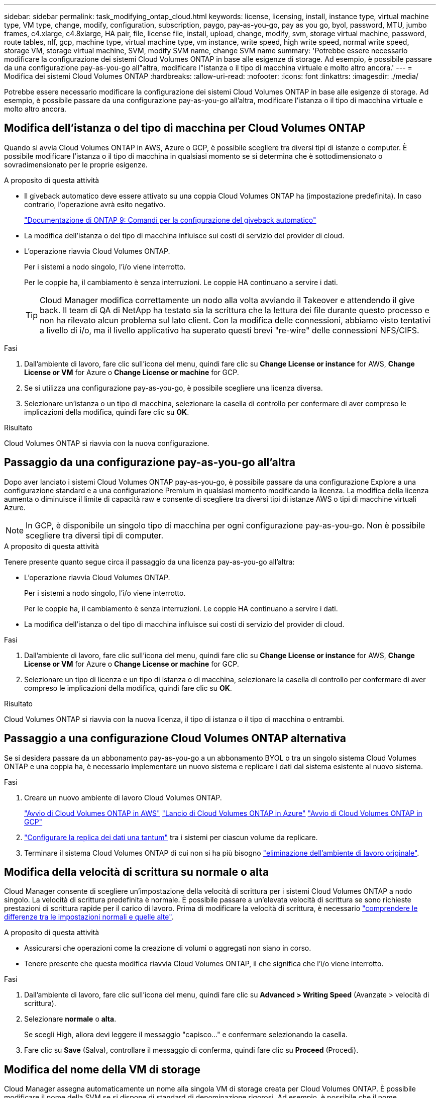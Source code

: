 ---
sidebar: sidebar 
permalink: task_modifying_ontap_cloud.html 
keywords: license, licensing, install, instance type, virtual machine type, VM type, change, modify, configuration, subscription, paygo, pay-as-you-go, pay as you go, byol, password, MTU, jumbo frames, c4.xlarge, c4.8xlarge, HA pair, file, license file, install, upload, change, modify, svm, storage virtual machine, password, route tables, nlf, gcp, machine type, virtual machine type, vm instance, write speed, high write speed, normal write speed, storage VM, storage virtual machine, SVM, modify SVM name, change SVM name 
summary: 'Potrebbe essere necessario modificare la configurazione dei sistemi Cloud Volumes ONTAP in base alle esigenze di storage. Ad esempio, è possibile passare da una configurazione pay-as-you-go all"altra, modificare l"istanza o il tipo di macchina virtuale e molto altro ancora.' 
---
= Modifica dei sistemi Cloud Volumes ONTAP
:hardbreaks:
:allow-uri-read: 
:nofooter: 
:icons: font
:linkattrs: 
:imagesdir: ./media/


[role="lead"]
Potrebbe essere necessario modificare la configurazione dei sistemi Cloud Volumes ONTAP in base alle esigenze di storage. Ad esempio, è possibile passare da una configurazione pay-as-you-go all'altra, modificare l'istanza o il tipo di macchina virtuale e molto altro ancora.



== Modifica dell'istanza o del tipo di macchina per Cloud Volumes ONTAP

Quando si avvia Cloud Volumes ONTAP in AWS, Azure o GCP, è possibile scegliere tra diversi tipi di istanze o computer. È possibile modificare l'istanza o il tipo di macchina in qualsiasi momento se si determina che è sottodimensionato o sovradimensionato per le proprie esigenze.

.A proposito di questa attività
* Il giveback automatico deve essere attivato su una coppia Cloud Volumes ONTAP ha (impostazione predefinita). In caso contrario, l'operazione avrà esito negativo.
+
http://docs.netapp.com/ontap-9/topic/com.netapp.doc.dot-cm-hacg/GUID-3F50DE15-0D01-49A5-BEFD-D529713EC1FA.html["Documentazione di ONTAP 9: Comandi per la configurazione del giveback automatico"^]

* La modifica dell'istanza o del tipo di macchina influisce sui costi di servizio del provider di cloud.
* L'operazione riavvia Cloud Volumes ONTAP.
+
Per i sistemi a nodo singolo, l'i/o viene interrotto.

+
Per le coppie ha, il cambiamento è senza interruzioni. Le coppie HA continuano a servire i dati.

+

TIP: Cloud Manager modifica correttamente un nodo alla volta avviando il Takeover e attendendo il give back. Il team di QA di NetApp ha testato sia la scrittura che la lettura dei file durante questo processo e non ha rilevato alcun problema sul lato client. Con la modifica delle connessioni, abbiamo visto tentativi a livello di i/o, ma il livello applicativo ha superato questi brevi "re-wire" delle connessioni NFS/CIFS.



.Fasi
. Dall'ambiente di lavoro, fare clic sull'icona del menu, quindi fare clic su *Change License or instance* for AWS, *Change License or VM* for Azure o *Change License or machine* for GCP.
. Se si utilizza una configurazione pay-as-you-go, è possibile scegliere una licenza diversa.
. Selezionare un'istanza o un tipo di macchina, selezionare la casella di controllo per confermare di aver compreso le implicazioni della modifica, quindi fare clic su *OK*.


.Risultato
Cloud Volumes ONTAP si riavvia con la nuova configurazione.



== Passaggio da una configurazione pay-as-you-go all'altra

Dopo aver lanciato i sistemi Cloud Volumes ONTAP pay-as-you-go, è possibile passare da una configurazione Explore a una configurazione standard e a una configurazione Premium in qualsiasi momento modificando la licenza. La modifica della licenza aumenta o diminuisce il limite di capacità raw e consente di scegliere tra diversi tipi di istanze AWS o tipi di macchine virtuali Azure.


NOTE: In GCP, è disponibile un singolo tipo di macchina per ogni configurazione pay-as-you-go. Non è possibile scegliere tra diversi tipi di computer.

.A proposito di questa attività
Tenere presente quanto segue circa il passaggio da una licenza pay-as-you-go all'altra:

* L'operazione riavvia Cloud Volumes ONTAP.
+
Per i sistemi a nodo singolo, l'i/o viene interrotto.

+
Per le coppie ha, il cambiamento è senza interruzioni. Le coppie HA continuano a servire i dati.

* La modifica dell'istanza o del tipo di macchina influisce sui costi di servizio del provider di cloud.


.Fasi
. Dall'ambiente di lavoro, fare clic sull'icona del menu, quindi fare clic su *Change License or instance* for AWS, *Change License or VM* for Azure o *Change License or machine* for GCP.
. Selezionare un tipo di licenza e un tipo di istanza o di macchina, selezionare la casella di controllo per confermare di aver compreso le implicazioni della modifica, quindi fare clic su *OK*.


.Risultato
Cloud Volumes ONTAP si riavvia con la nuova licenza, il tipo di istanza o il tipo di macchina o entrambi.



== Passaggio a una configurazione Cloud Volumes ONTAP alternativa

Se si desidera passare da un abbonamento pay-as-you-go a un abbonamento BYOL o tra un singolo sistema Cloud Volumes ONTAP e una coppia ha, è necessario implementare un nuovo sistema e replicare i dati dal sistema esistente al nuovo sistema.

.Fasi
. Creare un nuovo ambiente di lavoro Cloud Volumes ONTAP.
+
link:task_deploying_otc_aws.html["Avvio di Cloud Volumes ONTAP in AWS"]
link:task_deploying_otc_azure.html["Lancio di Cloud Volumes ONTAP in Azure"]
link:task_deploying_gcp.html["Avvio di Cloud Volumes ONTAP in GCP"]

. link:task_replicating_data.html["Configurare la replica dei dati una tantum"] tra i sistemi per ciascun volume da replicare.
. Terminare il sistema Cloud Volumes ONTAP di cui non si ha più bisogno link:task_deleting_working_env.html["eliminazione dell'ambiente di lavoro originale"].




== Modifica della velocità di scrittura su normale o alta

Cloud Manager consente di scegliere un'impostazione della velocità di scrittura per i sistemi Cloud Volumes ONTAP a nodo singolo. La velocità di scrittura predefinita è normale. È possibile passare a un'elevata velocità di scrittura se sono richieste prestazioni di scrittura rapide per il carico di lavoro. Prima di modificare la velocità di scrittura, è necessario link:task_planning_your_config.html#choosing-a-write-speed["comprendere le differenze tra le impostazioni normali e quelle alte"].

.A proposito di questa attività
* Assicurarsi che operazioni come la creazione di volumi o aggregati non siano in corso.
* Tenere presente che questa modifica riavvia Cloud Volumes ONTAP, il che significa che l'i/o viene interrotto.


.Fasi
. Dall'ambiente di lavoro, fare clic sull'icona del menu, quindi fare clic su *Advanced > Writing Speed* (Avanzate > velocità di scrittura).
. Selezionare *normale* o *alta*.
+
Se scegli High, allora devi leggere il messaggio "capisco..." e confermare selezionando la casella.

. Fare clic su *Save* (Salva), controllare il messaggio di conferma, quindi fare clic su *Proceed* (Procedi).




== Modifica del nome della VM di storage

Cloud Manager assegna automaticamente un nome alla singola VM di storage creata per Cloud Volumes ONTAP. È possibile modificare il nome della SVM se si dispone di standard di denominazione rigorosi. Ad esempio, è possibile che il nome corrisponda a quello delle SVM per i cluster ONTAP.

Tuttavia, se hai creato altre SVM per Cloud Volumes ONTAP, non puoi rinominare le SVM da Cloud Manager. È necessario eseguire questa operazione direttamente da Cloud Volumes ONTAP utilizzando Gestione di sistema o l'interfaccia CLI.

.Fasi
. Dall'ambiente di lavoro, fare clic sull'icona del menu, quindi su *informazioni*.
. Fare clic sull'icona di modifica a destra del nome della VM di storage.
+
image:screenshot_svm.gif["Schermata: Mostra il campo SVM Name (Nome SVM) e l'icona di modifica che è necessario fare clic per modificare il nome SVM."]

. Nella finestra di dialogo Modify SVM Name (Modifica nome SVM), modificare il nome, quindi fare clic su *Save* (Salva).




== Modifica della password per Cloud Volumes ONTAP

Cloud Volumes ONTAP include un account di amministrazione del cluster. Se necessario, puoi modificare la password per questo account da Cloud Manager.


IMPORTANT: Non modificare la password per l'account admin tramite System Manager o CLI. La password non verrà riflessa in Cloud Manager. Di conseguenza, Cloud Manager non è in grado di monitorare correttamente l'istanza.

.Fasi
. Dall'ambiente di lavoro, fare clic sull'icona del menu, quindi fare clic su *Avanzate > Imposta password*.
. Inserire due volte la nuova password, quindi fare clic su *Save* (Salva).
+
La nuova password deve essere diversa da una delle ultime sei password utilizzate.





== Modifica della MTU di rete per istanze di grandi dimensioni c4.4x4 e c4.8x

Per impostazione predefinita, Cloud Volumes ONTAP è configurato per l'utilizzo di 9,000 MTU (detti anche frame jumbo) quando si sceglie l'istanza c4.4xlarge o l'istanza c4.8xlarge in AWS. È possibile modificare l'MTU di rete a 1,500 byte, se più appropriato per la configurazione di rete.

.A proposito di questa attività
Un'unità MTU (Network Maximum Transmission Unit) di 9,000 byte può fornire il massimo throughput di rete possibile per configurazioni specifiche.

9,000 MTU è una buona scelta se i client nello stesso VPC comunicano con il sistema Cloud Volumes ONTAP e alcuni o tutti questi client supportano anche 9,000 MTU. Se il traffico lascia il VPC, può verificarsi la frammentazione dei pacchetti, che peggiora le performance.

Una MTU di rete di 1,500 byte è una buona scelta se client o sistemi esterni al VPC comunicano con il sistema Cloud Volumes ONTAP.

.Fasi
. Dall'ambiente di lavoro, fare clic sull'icona del menu, quindi fare clic su *Advanced > Network Utilization* (Avanzate > utilizzo rete).
. Selezionare *Standard* o *Jumbo Frame*.
. Fare clic su *Cambia*.




== Modifica delle tabelle di percorso associate alle coppie ha in più AWS AZS

È possibile modificare le tabelle di routing AWS che includono i percorsi verso gli indirizzi IP mobili per una coppia ha. È possibile eseguire questa operazione se i nuovi client NFS o CIFS devono accedere a una coppia ha in AWS.

.Fasi
. Dall'ambiente di lavoro, fare clic sull'icona del menu, quindi su *informazioni*.
. Fare clic su *Route Tables*.
. Modificare l'elenco delle tabelle di percorso selezionate, quindi fare clic su *Save* (Salva).


.Risultato
Cloud Manager invia una richiesta AWS per modificare le tabelle di routing.
